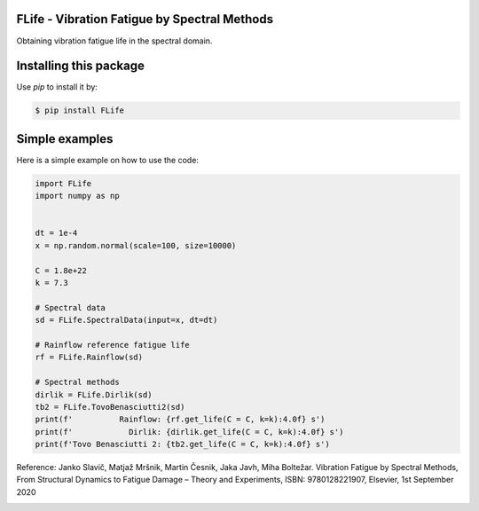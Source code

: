 FLife - Vibration Fatigue by Spectral Methods
---------------------------------------------

Obtaining vibration fatigue life in the spectral domain.


Installing this package
-----------------------

Use `pip` to install it by:

.. code-block:: console

    $ pip install FLife


Simple examples
---------------

Here is a simple example on how to use the code:

.. code-block:: python

    import FLife
    import numpy as np


    dt = 1e-4
    x = np.random.normal(scale=100, size=10000)

    C = 1.8e+22
    k = 7.3

    # Spectral data
    sd = FLife.SpectralData(input=x, dt=dt)

    # Rainflow reference fatigue life
    rf = FLife.Rainflow(sd)

    # Spectral methods
    dirlik = FLife.Dirlik(sd)
    tb2 = FLife.TovoBenasciutti2(sd)
    print(f'          Rainflow: {rf.get_life(C = C, k=k):4.0f} s')
    print(f'            Dirlik: {dirlik.get_life(C = C, k=k):4.0f} s')
    print(f'Tovo Benasciutti 2: {tb2.get_life(C = C, k=k):4.0f} s')

Reference:
Janko Slavič, Matjaž Mršnik, Martin Česnik, Jaka Javh, Miha Boltežar. 
Vibration Fatigue by Spectral Methods, From Structural Dynamics to Fatigue Damage – Theory and Experiments, ISBN: 9780128221907, Elsevier, 1st September 2020


|codeship|

.. |codeship| image:: https://app.codeship.com/projects/b8713910-6aaf-0138-8527-66d00b8d6fc9/status?branch=master
    :target: https://app.codeship.com/projects/394339